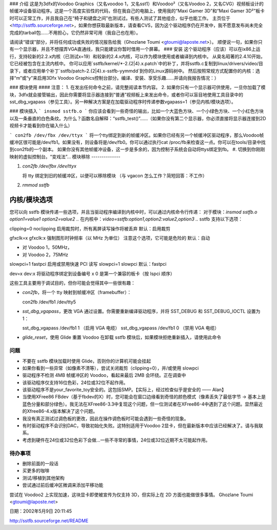 ### 介绍
这是为3dfx的Voodoo Graphics（又名voodoo 1，又名sst1）和Voodoo²（又名Voodoo 2，又名CVG）视频板设计的帧缓冲设备驱动程序。这是一个高度实验性的代码，但在我自己的电脑上，使用我的“Maxi Gamer 3D”和“Maxi Gamer 3D²”板卡时可以正常工作，并且我自己在“椅子和键盘之间”也测试过。有些人测试了其他组合，似乎也能工作。
主页位于<http://sstfb.sourceforge.net>，如果你想获取最新版本，请查看CVS，因为这个驱动程序仍在开发中，我不愿意发布尚未完全完成的tarball包……不用担心，它仍然非常可用（我自己也在用）。

请阅读“错误”部分，并将任何成功或失败的情况报告给我（Ghozlane Toumi <gtoumi@laposte.net>）。
顺便说一句，如果你只有一个显示器，并且不想摆弄VGA直通线，我只能建议你暂时借用一个屏幕。
### 安装
这个驱动程序（应该）可以在ix86上运行，支持较新的2.2.x内核（已测试x=19）和较新的2.4.x内核，可以作为模块使用或者编译到内核中。
从臭名昭著的2.4.10开始，它已经被包含在主流内核中。
你可以应用`sstfb/kernel/*-2.{2|4}.x.patch`中的补丁，并将sstfb.c复制到linux/drivers/video/目录下，或者应用单个补丁`sstfb/patch-2.{2|4}.x-sstfb-yymmdd`到你的Linux源码树中。
然后按照常规方式配置你的内核：选择“m”或“y”来启用3Dfx Voodoo Graphics控制台部分。编译、安装、享受乐趣……并请向我报告情况：）

### 模块使用
#### 注意：
1. 在发出任何命令之前，请完整阅读本节内容。
2. 如果你只有一个显示器可供使用，一旦你加载了模块，3dfx就会接管输出，因此你需要将显示器连接到“普通”视频板上来发出命令，或者你可以盲目地使用工具目录中的sst_dbg_vgapass（参见工具）。另一种解决方案是在加载驱动程序时传递参数vgapass=1（参见内核/模块选项）。

### 模块插入
```
insmod sstfb.o
```
你应该会看到一些奇怪的输出，比如一个大蓝色方块、一个小绿色方块、一个小红色方块以及一条垂直的白色条纹。为什么？函数名自解释：“sstfb_test()”……（如果你没有第二个显示器，你必须直接将显示器连接到2D视频卡才能看到你在输入什么）

```
con2fb /dev/fbx /dev/ttyx
```
将一个tty绑定到新的帧缓冲区。如果你已经有另一个帧缓冲区驱动程序，那么Voodoo帧缓冲区很可能是/dev/fb1。如果没有，则设备将是/dev/fb0。你可以通过执行cat /proc/fb来检查这一点。你可以在tools/目录中找到con2fb的一个副本。
如果你没有其他帧缓冲设备，这一步是多余的，因为控制子系统会自动将ttys绑定到fb。
#. 切换到你刚刚映射的虚拟控制台。“变戏法”...
模块移除
--------------

#. `con2fb /dev/fbx /dev/ttyx`

   将 tty 绑定到旧的帧缓冲区，以便可以移除模块
   （与 vgacon 怎么工作？简短回答：不工作）

#. `rmmod sstfb`


内核/模块选项
----------------------

您可以向 sstfb 模块传递一些选项，并且当驱动程序编译到内核中时，可以通过内核命令行传递：
对于模块：`insmod sstfb.o option1=value1 option2=value2 ..`
在内核中：`video=sstfb:option1,option2:value2,option3 ..`
sstfb 支持以下选项：

=============== =============== ===============================================
模块选项          内核选项           描述
=============== =============== ===============================================
vgapass=0         vganopass      启用或禁用 VGA 通过线缆
vgapass=1         vgapass        当启用时，显示器将从 VGA 板而不是 Voodoo 获得信号
默认值：nopass

mem=x             mem:x          强制设置帧缓冲区内存为 MiB
允许的值：0, 1, 2, 4
默认值：0（自动检测）

inverse=1         inverse        应该启用反显控制台
尚未实现
clipping=1        clipping       启用或禁用裁剪
=============== =============== ===============================================
clipping=0 noclipping  
启用裁剪时，所有离屏读写操作将被丢弃  
默认：启用裁剪

gfxclk=x gfxclk:x  
强制图形时钟频率（以 MHz 为单位）  
注意这个选项，它可能是危险的  
默认：自动

- 对 Voodoo 1，50MHz，
- 对 Voodoo 2，75MHz
slowpci=1 fastpci  
启用或禁用快速 PCI 读写  
slowpci=1 slowpci  
默认：fastpci

dev=x dev:x  
将驱动程序绑定到设备编号 x  
0 是第一个兼容的板卡（按 lspci 顺序）

=============== =============== ===============================================

工具
=====

这些工具主要用于调试目的，但你可能会觉得其中一些很有趣：

- `con2fb`，将一个 tty 映射到帧缓冲区（framebuffer）：
  
  con2fb /dev/fb1 /dev/tty5

- `sst_dbg_vgapass`，更改 VGA 通过设置。你需要重新编译驱动程序，并将 SST_DEBUG 和 SST_DEBUG_IOCTL 设置为 1：
  
  sst_dbg_vgapass /dev/fb1 1 （启用 VGA 电缆）
  sst_dbg_vgapass /dev/fb1 0 （禁用 VGA 电缆）

- `glide_reset`，使用 Glide 重置 Voodoo
  在卸载 sstfb 模块后，如果模块拒绝重新插入，请使用此命令

问题
====

- 不要在 sstfb 模块加载时使用 Glide，否则你的计算机可能会挂起
- 如果你看到一些异常（如像素不清等），尝试关闭裁剪（clipping=0），并/或使用 slowpci
- 驱动程序不检测 4MB 帧缓冲区的 Voodoo，看起来最后 2MB 会环绕。正在调查中
- 该驱动程序仅支持16位色彩，24位或32位不起作用。
- 该驱动程序不是your_favorite_toy安全的。这包括SMP。【实际上，经过检查似乎是安全的 —— Alan】

- 当使用XFree86 FBdev（基于fbdev的X）时，您可能会在窗口边缘看到奇怪的颜色模式（像素丢失了最低字节 -> 基本上是蓝色分量和部分绿色）。我无法在XFree86-3.3中复现这个问题，但一位测试者在XFree86-4中遇到了这个问题。显然最近的Xfree86-4.x版本解决了这个问题。
- 我没有真正测试过调色板的更改，因此在操作调色板时可能会遇到一些奇怪的现象。
- 有时驱动程序不会识别DAC，导致初始化失败。这特别适用于Voodoo 2显卡，但在最新版本中应该已经解决了。请与我联系。
- 考虑到硬件在24位或32位色彩下会做...一些不寻常的事情，24位或32位近期不太可能起作用。

待办事项
====
- 删除前面的一段话
- 买更多的咖啡
- 测试/移植到其他架构
- 尝试通过前后缓冲区微调来添加平移功能
尝试在 Voodoo2 上实现加速，这块显卡即使被宣传为仅支持 3D，但实际上在 2D 方面也能做很多事情。
Ghozlane Toumi <gtoumi@laposte.net>

日期：2002年5月9日 20:11:45

http://sstfb.sourceforge.net/README
